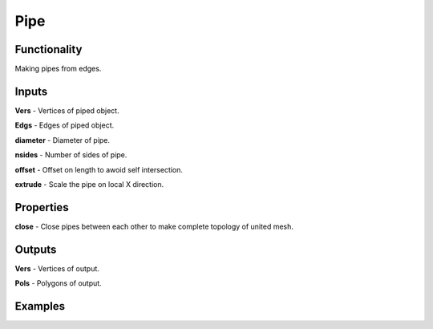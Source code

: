 Pipe
====

Functionality
-------------

Making pipes from edges.   

Inputs
------

**Vers** - Vertices of piped object.   

**Edgs** - Edges of piped object.     

**diameter** - Diameter of pipe.     

**nsides** - Number of sides of pipe.     

**offset** - Offset on length to awoid self intersection.     

**extrude** - Scale the pipe on local X direction.   

  
Properties  
----------  
  
**close** - Close pipes between each other to make complete topology of united mesh.     

 
Outputs  
-------  
  
**Vers** - Vertices of output.     

**Pols** - Polygons of output.     

  
Examples  
--------  
  
.. image:: https://cloud.githubusercontent.com/assets/5783432/5291188/cf0f6eb8-7b57-11e4-9adf-025bbd1d74eb.png  
  :alt: noalt  
